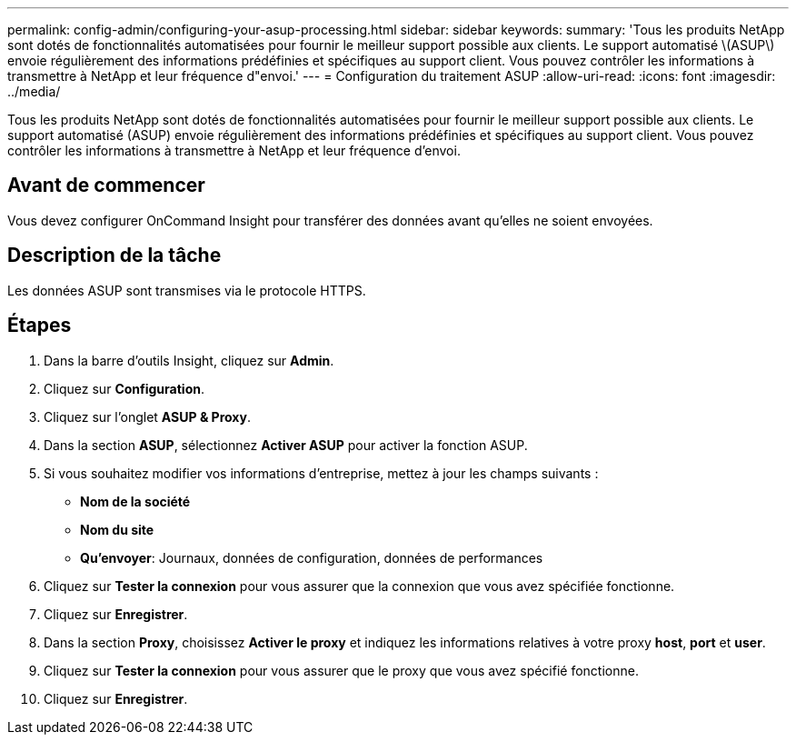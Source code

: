 ---
permalink: config-admin/configuring-your-asup-processing.html 
sidebar: sidebar 
keywords:  
summary: 'Tous les produits NetApp sont dotés de fonctionnalités automatisées pour fournir le meilleur support possible aux clients. Le support automatisé \(ASUP\) envoie régulièrement des informations prédéfinies et spécifiques au support client. Vous pouvez contrôler les informations à transmettre à NetApp et leur fréquence d"envoi.' 
---
= Configuration du traitement ASUP
:allow-uri-read: 
:icons: font
:imagesdir: ../media/


[role="lead"]
Tous les produits NetApp sont dotés de fonctionnalités automatisées pour fournir le meilleur support possible aux clients. Le support automatisé (ASUP) envoie régulièrement des informations prédéfinies et spécifiques au support client. Vous pouvez contrôler les informations à transmettre à NetApp et leur fréquence d'envoi.



== Avant de commencer

Vous devez configurer OnCommand Insight pour transférer des données avant qu'elles ne soient envoyées.



== Description de la tâche

Les données ASUP sont transmises via le protocole HTTPS.



== Étapes

. Dans la barre d'outils Insight, cliquez sur *Admin*.
. Cliquez sur *Configuration*.
. Cliquez sur l'onglet *ASUP & Proxy*.
. Dans la section *ASUP*, sélectionnez *Activer ASUP* pour activer la fonction ASUP.
. Si vous souhaitez modifier vos informations d'entreprise, mettez à jour les champs suivants :
+
** *Nom de la société*
** *Nom du site*
** *Qu'envoyer*: Journaux, données de configuration, données de performances


. Cliquez sur *Tester la connexion* pour vous assurer que la connexion que vous avez spécifiée fonctionne.
. Cliquez sur *Enregistrer*.
. Dans la section *Proxy*, choisissez *Activer le proxy* et indiquez les informations relatives à votre proxy *host*, *port* et *user*.
. Cliquez sur *Tester la connexion* pour vous assurer que le proxy que vous avez spécifié fonctionne.
. Cliquez sur *Enregistrer*.


